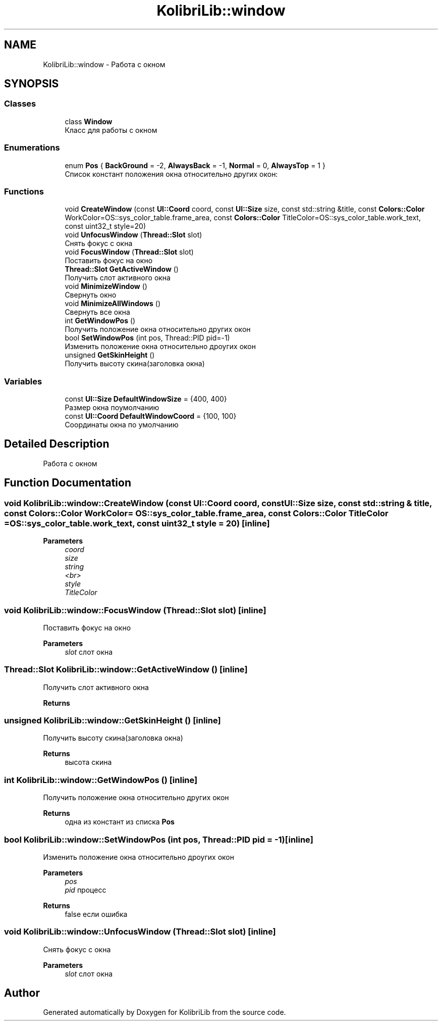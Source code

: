 .TH "KolibriLib::window" 3 "KolibriLib" \" -*- nroff -*-
.ad l
.nh
.SH NAME
KolibriLib::window \- Работа с окном  

.SH SYNOPSIS
.br
.PP
.SS "Classes"

.in +1c
.ti -1c
.RI "class \fBWindow\fP"
.br
.RI "Класс для работы с окном "
.in -1c
.SS "Enumerations"

.in +1c
.ti -1c
.RI "enum \fBPos\fP { \fBBackGround\fP = -2, \fBAlwaysBack\fP = -1, \fBNormal\fP = 0, \fBAlwaysTop\fP = 1 }"
.br
.RI "Список констант положения окна относительно других окон: "
.in -1c
.SS "Functions"

.in +1c
.ti -1c
.RI "void \fBCreateWindow\fP (const \fBUI::Coord\fP coord, const \fBUI::Size\fP size, const std::string &title, const \fBColors::Color\fP WorkColor=OS::sys_color_table\&.frame_area, const \fBColors::Color\fP TitleColor=OS::sys_color_table\&.work_text, const uint32_t style=20)"
.br
.ti -1c
.RI "void \fBUnfocusWindow\fP (\fBThread::Slot\fP slot)"
.br
.RI "Снять фокус с окна "
.ti -1c
.RI "void \fBFocusWindow\fP (\fBThread::Slot\fP slot)"
.br
.RI "Поставить фокус на окно "
.ti -1c
.RI "\fBThread::Slot\fP \fBGetActiveWindow\fP ()"
.br
.RI "Получить слот активного окна "
.ti -1c
.RI "void \fBMinimizeWindow\fP ()"
.br
.RI "Свернуть окно "
.ti -1c
.RI "void \fBMinimizeAllWindows\fP ()"
.br
.RI "Свернуть все окна "
.ti -1c
.RI "int \fBGetWindowPos\fP ()"
.br
.RI "Получить положение окна относительно других окон "
.ti -1c
.RI "bool \fBSetWindowPos\fP (int pos, Thread::PID pid=\-1)"
.br
.RI "Изменить положение окна относительно дроугих окон "
.ti -1c
.RI "unsigned \fBGetSkinHeight\fP ()"
.br
.RI "Получить высоту скина(заголовка окна) "
.in -1c
.SS "Variables"

.in +1c
.ti -1c
.RI "const \fBUI::Size\fP \fBDefaultWindowSize\fP = {400, 400}"
.br
.RI "Размер окна поумолчанию "
.ti -1c
.RI "const \fBUI::Coord\fP \fBDefaultWindowCoord\fP = {100, 100}"
.br
.RI "Соординаты окна по умолчанию "
.in -1c
.SH "Detailed Description"
.PP 
Работа с окном 
.SH "Function Documentation"
.PP 
.SS "void KolibriLib::window::CreateWindow (const \fBUI::Coord\fP coord, const \fBUI::Size\fP size, const std::string & title, const \fBColors::Color\fP WorkColor = \fROS::sys_color_table\&.frame_area\fP, const \fBColors::Color\fP TitleColor = \fROS::sys_color_table\&.work_text\fP, const uint32_t style = \fR20\fP)\fR [inline]\fP"

.PP
\fBParameters\fP
.RS 4
\fIcoord\fP 
.br
\fIsize\fP 
.br
\fIstring\fP 
.br
\fI<br>\fP 
.br
\fIstyle\fP 
.br
\fITitleColor\fP 
.br
 
.RE
.PP

.SS "void KolibriLib::window::FocusWindow (\fBThread::Slot\fP slot)\fR [inline]\fP"

.PP
Поставить фокус на окно 
.PP
\fBParameters\fP
.RS 4
\fIslot\fP слот окна 
.RE
.PP

.SS "\fBThread::Slot\fP KolibriLib::window::GetActiveWindow ()\fR [inline]\fP"

.PP
Получить слот активного окна 
.PP
\fBReturns\fP
.RS 4

.br
 
.RE
.PP

.SS "unsigned KolibriLib::window::GetSkinHeight ()\fR [inline]\fP"

.PP
Получить высоту скина(заголовка окна) 
.PP
\fBReturns\fP
.RS 4
высота скина 
.RE
.PP

.SS "int KolibriLib::window::GetWindowPos ()\fR [inline]\fP"

.PP
Получить положение окна относительно других окон 
.PP
\fBReturns\fP
.RS 4
одна из констант из списка \fBPos\fP
.RE
.PP

.SS "bool KolibriLib::window::SetWindowPos (int pos, Thread::PID pid = \fR\-1\fP)\fR [inline]\fP"

.PP
Изменить положение окна относительно дроугих окон 
.PP
\fBParameters\fP
.RS 4
\fIpos\fP 
.br
\fIpid\fP процесс 
.RE
.PP
\fBReturns\fP
.RS 4
false если ошибка 
.RE
.PP

.SS "void KolibriLib::window::UnfocusWindow (\fBThread::Slot\fP slot)\fR [inline]\fP"

.PP
Снять фокус с окна 
.PP
\fBParameters\fP
.RS 4
\fIslot\fP слот окна 
.RE
.PP

.SH "Author"
.PP 
Generated automatically by Doxygen for KolibriLib from the source code\&.
